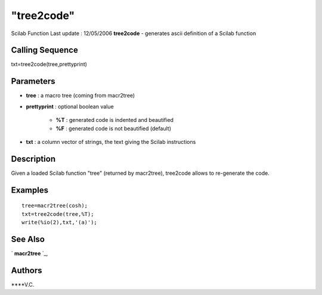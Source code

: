 ====
"tree2code"
====

Scilab Function Last update : 12/05/2006
**tree2code** - generates ascii definition of a Scilab function



Calling Sequence
~~~~~~~~~~~~~~~~

txt=tree2code(tree,prettyprint)




Parameters
~~~~~~~~~~


+ **tree** : a macro tree (coming from macr2tree)
+ **prettyprint** : optional boolean value

    + **%T** : generated code is indented and beautified
    + **%F** : generated code is not beautified (default)

+ **txt** : a column vector of strings, the text giving the Scilab
  instructions




Description
~~~~~~~~~~~

Given a loaded Scilab function "tree" (returned by macr2tree),
tree2code allows to re-generate the code.



Examples
~~~~~~~~


::

    
    
    tree=macr2tree(cosh);
    txt=tree2code(tree,%T);
    write(%io(2),txt,'(a)');
     
      




See Also
~~~~~~~~

` **macr2tree** `_,



Authors
~~~~~~~

****V.C.


.. _
      : ://./translation/../functions/macr2tree.htm


